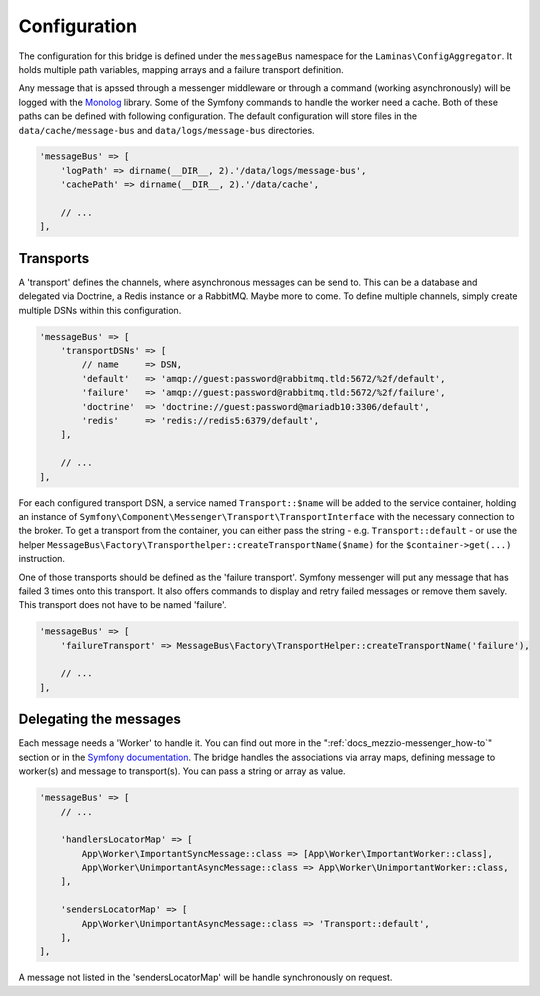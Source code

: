 .. _docs_mezzio-messenger_config:

Configuration
=============

The configuration for this bridge is defined under the ``messageBus`` namespace for the ``Laminas\ConfigAggregator``.
It holds multiple path variables, mapping arrays and a failure transport definition.

Any message that is apssed through a messenger middleware or through a command (working asynchronously) will be logged
with the `Monolog <https://packagist.org/packages/monolog/monolog>`_ library. Some of the Symfony commands to handle
the worker need a cache. Both of these paths can be defined with following configuration. The default configuration
will store files in the ``data/cache/message-bus`` and ``data/logs/message-bus`` directories.

.. code-block:: php

   'messageBus' => [
       'logPath' => dirname(__DIR__, 2).'/data/logs/message-bus',
       'cachePath' => dirname(__DIR__, 2).'/data/cache',

       // ...
   ],


Transports
----------

A 'transport' defines the channels, where asynchronous messages can be send to. This can be a database and delegated
via Doctrine, a Redis instance or a RabbitMQ. Maybe more to come. To define multiple channels, simply create multiple
DSNs within this configuration.

.. code-block:: php

   'messageBus' => [
       'transportDSNs' => [
           // name     => DSN,
           'default'   => 'amqp://guest:password@rabbitmq.tld:5672/%2f/default',
           'failure'   => 'amqp://guest:password@rabbitmq.tld:5672/%2f/failure',
           'doctrine'  => 'doctrine://guest:password@mariadb10:3306/default',
           'redis'     => 'redis://redis5:6379/default',
       ],

       // ...
   ],

For each configured transport DSN, a service named ``Transport::$name`` will be added to the service container, holding
an instance of ``Symfony\Component\Messenger\Transport\TransportInterface`` with the necessary connection to the broker.
To get a transport from the container, you can either pass the string - e.g. ``Transport::default`` - or use the helper
``MessageBus\Factory\Transporthelper::createTransportName($name)`` for the ``$container->get(...)`` instruction.

One of those transports should be defined as the 'failure transport'. Symfony messenger will put any message that has
failed 3 times onto this transport. It also offers commands to display and retry failed messages or remove them savely.
This transport does not have to be named 'failure'.

.. code-block:: php

   'messageBus' => [
       'failureTransport' => MessageBus\Factory\TransportHelper::createTransportName('failure'),

       // ...
   ],


Delegating the messages
-----------------------

Each message needs a 'Worker' to handle it. You can find out more in the ":ref:`docs_mezzio-messenger_how-to`" section
or in the `Symfony documentation <https://symfony.com/doc/current/messenger.html>`_. The bridge handles the associations
via array maps, defining message to worker(s) and message to transport(s). You can pass a string or array as value.

.. code-block:: php

   'messageBus' => [
       // ...

       'handlersLocatorMap' => [
           App\Worker\ImportantSyncMessage::class => [App\Worker\ImportantWorker::class],
           App\Worker\UnimportantAsyncMessage::class => App\Worker\UnimportantWorker::class,
       ],

       'sendersLocatorMap' => [
           App\Worker\UnimportantAsyncMessage::class => 'Transport::default',
       ],
   ],

A message not listed in the 'sendersLocatorMap' will be handle synchronously on request.
